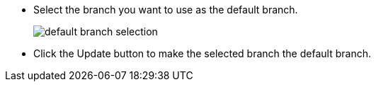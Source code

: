 * Select the branch you want to use as the default branch.
+
image::default-branch-selection.png[]

* Click the Update button to make the selected branch the default branch.
